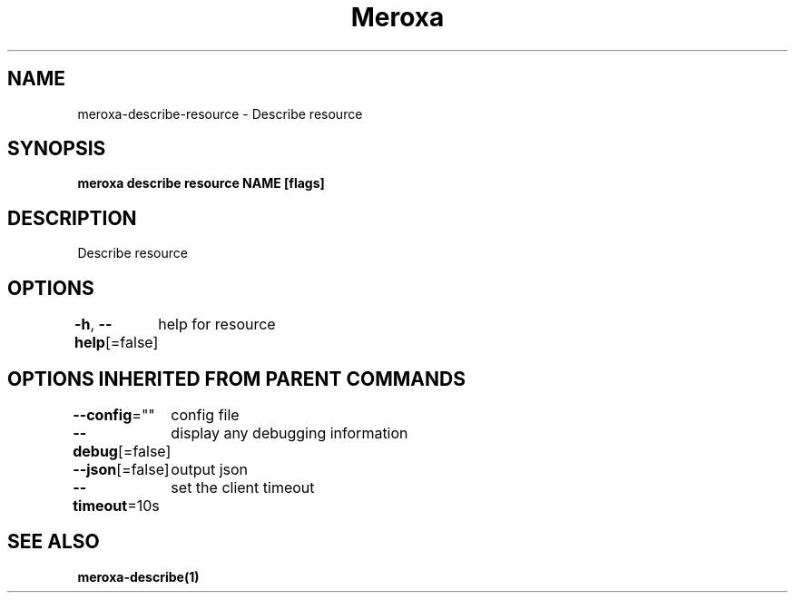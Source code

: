 .nh
.TH "Meroxa" "1" "Apr 2021" "Meroxa CLI " "Meroxa Manual"

.SH NAME
.PP
meroxa\-describe\-resource \- Describe resource


.SH SYNOPSIS
.PP
\fBmeroxa describe resource NAME [flags]\fP


.SH DESCRIPTION
.PP
Describe resource


.SH OPTIONS
.PP
\fB\-h\fP, \fB\-\-help\fP[=false]
	help for resource


.SH OPTIONS INHERITED FROM PARENT COMMANDS
.PP
\fB\-\-config\fP=""
	config file

.PP
\fB\-\-debug\fP[=false]
	display any debugging information

.PP
\fB\-\-json\fP[=false]
	output json

.PP
\fB\-\-timeout\fP=10s
	set the client timeout


.SH SEE ALSO
.PP
\fBmeroxa\-describe(1)\fP
